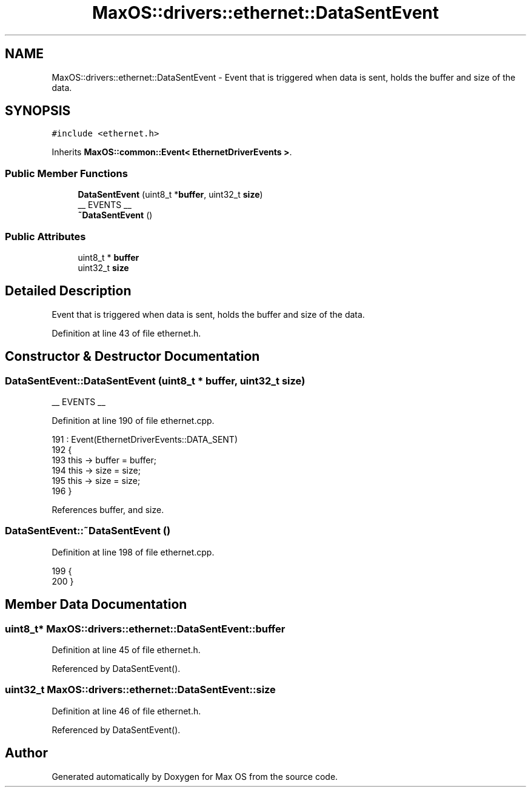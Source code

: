 .TH "MaxOS::drivers::ethernet::DataSentEvent" 3 "Mon Jan 15 2024" "Version 0.1" "Max OS" \" -*- nroff -*-
.ad l
.nh
.SH NAME
MaxOS::drivers::ethernet::DataSentEvent \- Event that is triggered when data is sent, holds the buffer and size of the data\&.  

.SH SYNOPSIS
.br
.PP
.PP
\fC#include <ethernet\&.h>\fP
.PP
Inherits \fBMaxOS::common::Event< EthernetDriverEvents >\fP\&.
.SS "Public Member Functions"

.in +1c
.ti -1c
.RI "\fBDataSentEvent\fP (uint8_t *\fBbuffer\fP, uint32_t \fBsize\fP)"
.br
.RI "__ EVENTS __ "
.ti -1c
.RI "\fB~DataSentEvent\fP ()"
.br
.in -1c
.SS "Public Attributes"

.in +1c
.ti -1c
.RI "uint8_t * \fBbuffer\fP"
.br
.ti -1c
.RI "uint32_t \fBsize\fP"
.br
.in -1c
.SH "Detailed Description"
.PP 
Event that is triggered when data is sent, holds the buffer and size of the data\&. 
.PP
Definition at line 43 of file ethernet\&.h\&.
.SH "Constructor & Destructor Documentation"
.PP 
.SS "DataSentEvent::DataSentEvent (uint8_t * buffer, uint32_t size)"

.PP
__ EVENTS __ 
.PP
Definition at line 190 of file ethernet\&.cpp\&.
.PP
.nf
191 : Event(EthernetDriverEvents::DATA_SENT)
192 {
193     this -> buffer = buffer;
194     this -> size = size;
195     this -> size = size;
196 }
.fi
.PP
References buffer, and size\&.
.SS "DataSentEvent::~DataSentEvent ()"

.PP
Definition at line 198 of file ethernet\&.cpp\&.
.PP
.nf
199 {
200 }
.fi
.SH "Member Data Documentation"
.PP 
.SS "uint8_t* MaxOS::drivers::ethernet::DataSentEvent::buffer"

.PP
Definition at line 45 of file ethernet\&.h\&.
.PP
Referenced by DataSentEvent()\&.
.SS "uint32_t MaxOS::drivers::ethernet::DataSentEvent::size"

.PP
Definition at line 46 of file ethernet\&.h\&.
.PP
Referenced by DataSentEvent()\&.

.SH "Author"
.PP 
Generated automatically by Doxygen for Max OS from the source code\&.
